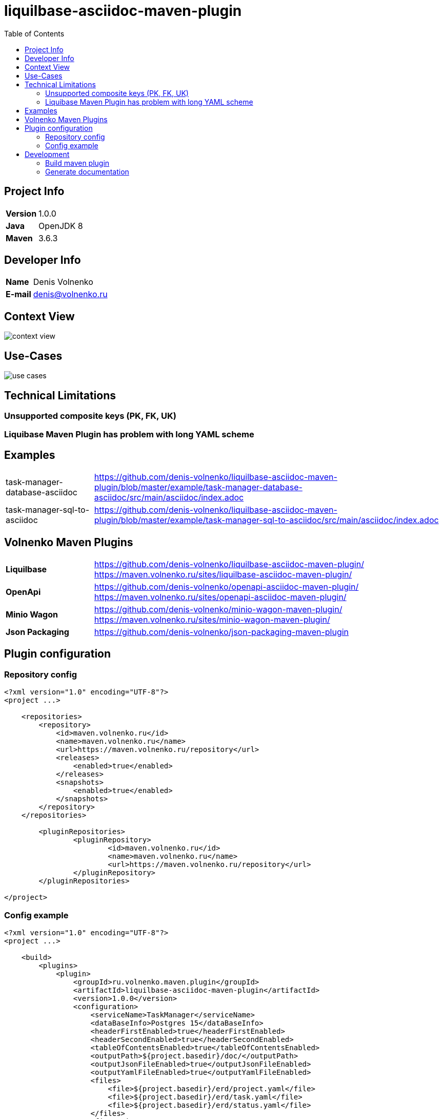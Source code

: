 = liquilbase-asciidoc-maven-plugin
:toc:

== Project Info

[cols="20,80"]
|===

|*Version*
|1.0.0

|*Java*
|OpenJDK 8

|*Maven*
|3.6.3

|===

== Developer Info

[cols="20,80"]
|===

|*Name*
|Denis Volnenko

|*E-mail*
|denis@volnenko.ru

|===

== Context View

image::doc/context-view.svg[]

== Use-Cases

image::doc/use-cases.svg[]

== Technical Limitations

=== Unsupported composite keys (PK, FK, UK)

=== Liquibase Maven Plugin has problem with long YAML scheme

== Examples

[cols="20,80"]
|===

|task-manager-database-asciidoc
|https://github.com/denis-volnenko/liquilbase-asciidoc-maven-plugin/blob/master/example/task-manager-database-asciidoc/src/main/asciidoc/index.adoc

|task-manager-sql-to-asciidoc
|https://github.com/denis-volnenko/liquilbase-asciidoc-maven-plugin/blob/master/example/task-manager-sql-to-asciidoc/src/main/asciidoc/index.adoc

|===

== Volnenko Maven Plugins

[cols="20,80"]
|===

|*Liquilbase*
a|
https://github.com/denis-volnenko/liquilbase-asciidoc-maven-plugin/
https://maven.volnenko.ru/sites/liquilbase-asciidoc-maven-plugin/

|*OpenApi*
a|
https://github.com/denis-volnenko/openapi-asciidoc-maven-plugin/
https://maven.volnenko.ru/sites/openapi-asciidoc-maven-plugin/

|*Minio Wagon*
a|
https://github.com/denis-volnenko/minio-wagon-maven-plugin/
https://maven.volnenko.ru/sites/minio-wagon-maven-plugin/

|*Json Packaging*
a|
https://github.com/denis-volnenko/json-packaging-maven-plugin


|===

== Plugin configuration

=== Repository config

----
<?xml version="1.0" encoding="UTF-8"?>
<project ...>

    <repositories>
        <repository>
            <id>maven.volnenko.ru</id>
            <name>maven.volnenko.ru</name>
            <url>https://maven.volnenko.ru/repository</url>
            <releases>
                <enabled>true</enabled>
            </releases>
            <snapshots>
                <enabled>true</enabled>
            </snapshots>
        </repository>
    </repositories>

	<pluginRepositories>
		<pluginRepository>
			<id>maven.volnenko.ru</id>
			<name>maven.volnenko.ru</name>
			<url>https://maven.volnenko.ru/repository</url>
		</pluginRepository>
	</pluginRepositories>

</project>
----

=== Config example

----
<?xml version="1.0" encoding="UTF-8"?>
<project ...>

    <build>
        <plugins>
            <plugin>
                <groupId>ru.volnenko.maven.plugin</groupId>
                <artifactId>liquilbase-asciidoc-maven-plugin</artifactId>
                <version>1.0.0</version>
                <configuration>
                    <serviceName>TaskManager</serviceName>
                    <dataBaseInfo>Postgres 15</dataBaseInfo>
                    <headerFirstEnabled>true</headerFirstEnabled>
                    <headerSecondEnabled>true</headerSecondEnabled>
                    <tableOfContentsEnabled>true</tableOfContentsEnabled>
                    <outputPath>${project.basedir}/doc/</outputPath>
                    <outputJsonFileEnabled>true</outputJsonFileEnabled>
                    <outputYamlFileEnabled>true</outputYamlFileEnabled>
                    <files>
                        <file>${project.basedir}/erd/project.yaml</file>
                        <file>${project.basedir}/erd/task.yaml</file>
                        <file>${project.basedir}/erd/status.yaml</file>
                    </files>
                </configuration>
            </plugin>
        </plugins>
    </build>

</project>
----

== Development

=== Build maven plugin

----
mvn clean install
----

=== Generate documentation

----
mvn liquilbase-asciidoc:generate
----